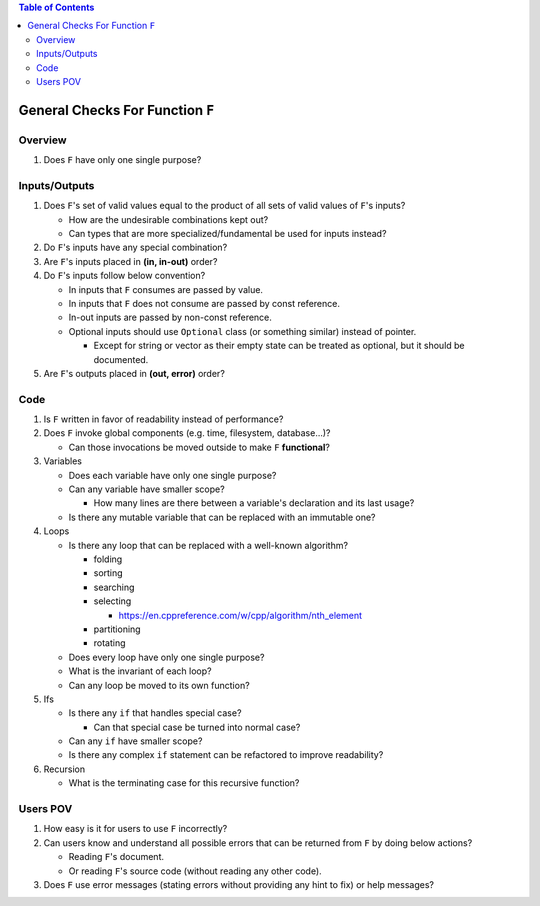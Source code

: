 .. contents:: Table of Contents

General Checks For Function ``F``
=================================

Overview
--------

#. Does ``F`` have only one single purpose?

Inputs/Outputs
--------------

#. Does ``F``'s set of valid values equal to the product of all sets of valid values of ``F``'s inputs?

   - How are the undesirable combinations kept out?
   - Can types that are more specialized/fundamental be used for inputs instead?

#. Do ``F``'s inputs have any special combination?
#. Are ``F``'s inputs placed in **(in, in-out)** order?
#. Do ``F``'s inputs follow below convention?

   - In inputs that ``F`` consumes are passed by value.
   - In inputs that ``F`` does not consume are passed by const reference.
   - In-out inputs are passed by non-const reference.
   - Optional inputs should use ``Optional`` class (or something similar) instead of pointer.

     * Except for string or vector as their empty state can be treated as optional, but it should be documented.

#. Are ``F``'s outputs placed in **(out, error)** order?

Code
----

#. Is ``F`` written in favor of readability instead of performance?
#. Does ``F`` invoke global components (e.g. time, filesystem, database...)?

   - Can those invocations be moved outside to make ``F`` **functional**?

#. Variables

   - Does each variable have only one single purpose?
   - Can any variable have smaller scope?

     * How many lines are there between a variable's declaration and its last usage?

   - Is there any mutable variable that can be replaced with an immutable one?

#. Loops

   - Is there any loop that can be replaced with a well-known algorithm?

     * folding
     * sorting
     * searching
     * selecting

       + https://en.cppreference.com/w/cpp/algorithm/nth_element

     * partitioning
     * rotating

   - Does every loop have only one single purpose?
   - What is the invariant of each loop?
   - Can any loop be moved to its own function?

#. Ifs

   - Is there any ``if`` that handles special case?

     * Can that special case be turned into normal case?

   - Can any ``if`` have smaller scope?
   - Is there any complex ``if`` statement can be refactored to improve readability?

#. Recursion

   - What is the terminating case for this recursive function?

Users POV
---------

#. How easy is it for users to use ``F`` incorrectly?
#. Can users know and understand all possible errors that can be returned from ``F`` by doing below actions?

   - Reading ``F``'s document.
   - Or reading ``F``'s source code (without reading any other code).

#. Does ``F`` use error messages (stating errors without providing any hint to fix) or help messages?
